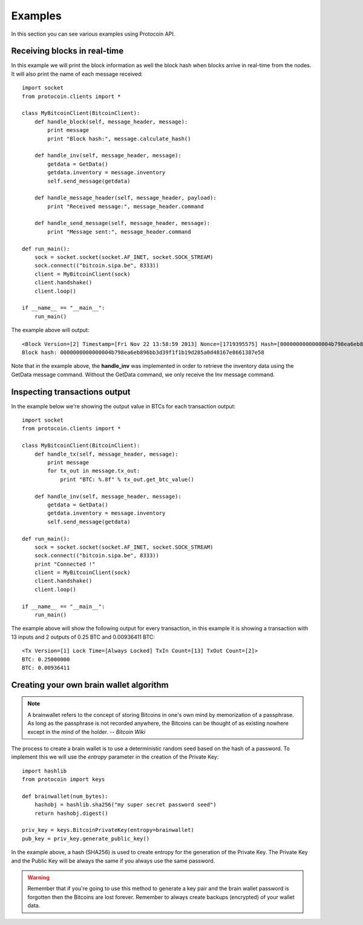 Examples
===============================================================================
In this section you can see various examples using Protocoin API.

Receiving blocks in real-time
--------------------------------------------------------------------------------
In this example we will print the block information as well the block hash
when blocks arrive in real-time from the nodes. It will also print the
name of each message received::

    import socket
    from protocoin.clients import *

    class MyBitcoinClient(BitcoinClient):
        def handle_block(self, message_header, message):
            print message
            print "Block hash:", message.calculate_hash()

        def handle_inv(self, message_header, message):
            getdata = GetData()
            getdata.inventory = message.inventory
            self.send_message(getdata)

        def handle_message_header(self, message_header, payload):
            print "Received message:", message_header.command

        def handle_send_message(self, message_header, message):
            print "Message sent:", message_header.command

    def run_main():
        sock = socket.socket(socket.AF_INET, socket.SOCK_STREAM)
        sock.connect(("bitcoin.sipa.be", 8333))
        client = MyBitcoinClient(sock)
        client.handshake()
        client.loop()

    if __name__ == "__main__":
        run_main()

The example above will output::

    <Block Version=[2] Timestamp=[Fri Nov 22 13:58:59 2013] Nonce=[1719395575] Hash=[0000000000000004b798ea6eb896bb3d39f1f1b19d285a0d48167e8661387e58] Tx Count=[232]>
    Block hash: 0000000000000004b798ea6eb896bb3d39f1f1b19d285a0d48167e8661387e58

Note that in the example above, the **handle_inv** was implemented in order to
retrieve the inventory data using the GetData message command. Without the GetData
command, we only receive the Inv message command.

Inspecting transactions output
--------------------------------------------------------------------------------
In the example below we're showing the output value in BTCs for each transaction
output::

    import socket
    from protocoin.clients import *

    class MyBitcoinClient(BitcoinClient):
        def handle_tx(self, message_header, message):
            print message
            for tx_out in message.tx_out:
                print "BTC: %.8f" % tx_out.get_btc_value()

        def handle_inv(self, message_header, message):
            getdata = GetData()
            getdata.inventory = message.inventory
            self.send_message(getdata)

    def run_main():
        sock = socket.socket(socket.AF_INET, socket.SOCK_STREAM)
        sock.connect(("bitcoin.sipa.be", 8333))
        print "Connected !"
        client = MyBitcoinClient(sock)
        client.handshake()
        client.loop()

    if __name__ == "__main__":
        run_main()

The example above will show the following output for every transaction, in this
example it is showing a transaction with 13 inputs and 2 outputs of 0.25 BTC and
0.00936411 BTC::

    <Tx Version=[1] Lock Time=[Always Locked] TxIn Count=[13] TxOut Count=[2]>
    BTC: 0.25000000
    BTC: 0.00936411

Creating your own brain wallet algorithm
--------------------------------------------------------------------------------
.. note:: A brainwallet refers to the concept of storing Bitcoins in
          one's own mind by memorization of a passphrase. As long as the passphrase is not
          recorded anywhere, the Bitcoins can be thought of as existing nowhere except in
          the mind of the holder. 
          -- *Bitcoin Wiki*

The process to create a brain wallet is to use a deterministic random seed based
on the hash of a password. To implement this we will use the `entropy` parameter
in the creation of the Private Key::

    import hashlib
    from protocoin import keys

    def brainwallet(num_bytes):
        hashobj = hashlib.sha256("my super secret password seed")
        return hashobj.digest()

    priv_key = keys.BitcoinPrivateKey(entropy=brainwallet)
    pub_key = priv_key.generate_public_key()
    
In the example above, a hash (SHA256) is used to create entropy
for the generation of the Private Key. The Private Key and the
Public Key will be always the same if you always use the same
password.

.. warning:: Remember that if you're going to use this method to generate
             a key pair and the brain wallet password is forgotten then
             the Bitcoins are lost forever. Remember to always create
             backups (encrypted) of your wallet data.
